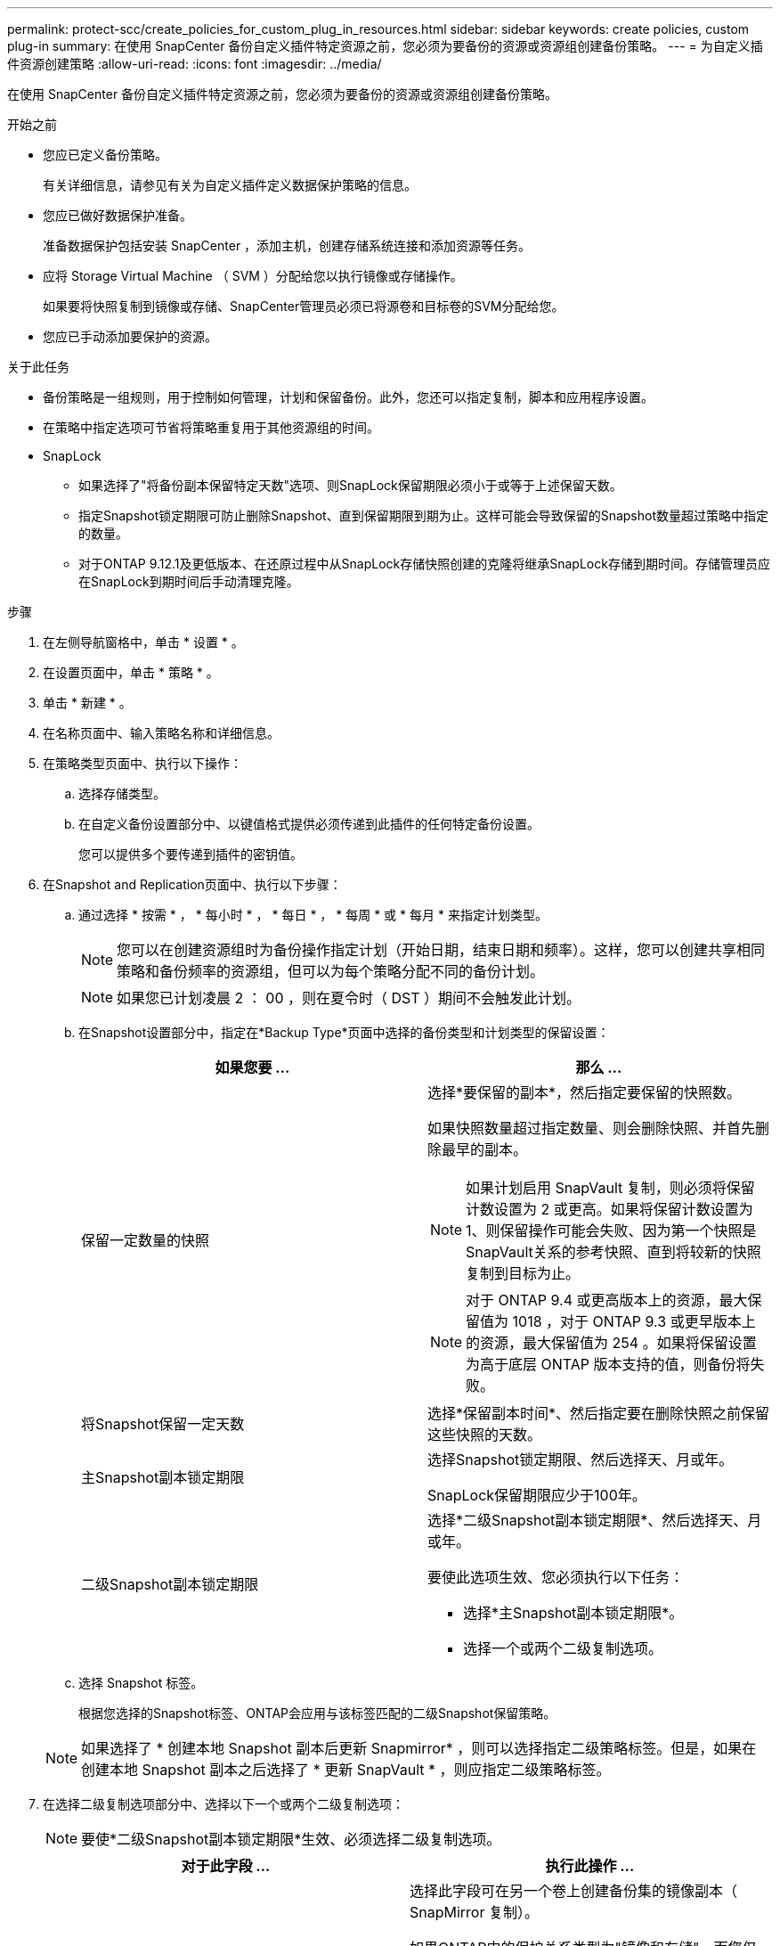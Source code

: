 ---
permalink: protect-scc/create_policies_for_custom_plug_in_resources.html 
sidebar: sidebar 
keywords: create policies, custom plug-in 
summary: 在使用 SnapCenter 备份自定义插件特定资源之前，您必须为要备份的资源或资源组创建备份策略。 
---
= 为自定义插件资源创建策略
:allow-uri-read: 
:icons: font
:imagesdir: ../media/


[role="lead"]
在使用 SnapCenter 备份自定义插件特定资源之前，您必须为要备份的资源或资源组创建备份策略。

.开始之前
* 您应已定义备份策略。
+
有关详细信息，请参见有关为自定义插件定义数据保护策略的信息。

* 您应已做好数据保护准备。
+
准备数据保护包括安装 SnapCenter ，添加主机，创建存储系统连接和添加资源等任务。

* 应将 Storage Virtual Machine （ SVM ）分配给您以执行镜像或存储操作。
+
如果要将快照复制到镜像或存储、SnapCenter管理员必须已将源卷和目标卷的SVM分配给您。

* 您应已手动添加要保护的资源。


.关于此任务
* 备份策略是一组规则，用于控制如何管理，计划和保留备份。此外，您还可以指定复制，脚本和应用程序设置。
* 在策略中指定选项可节省将策略重复用于其他资源组的时间。
* SnapLock
+
** 如果选择了"将备份副本保留特定天数"选项、则SnapLock保留期限必须小于或等于上述保留天数。
** 指定Snapshot锁定期限可防止删除Snapshot、直到保留期限到期为止。这样可能会导致保留的Snapshot数量超过策略中指定的数量。
** 对于ONTAP 9.12.1及更低版本、在还原过程中从SnapLock存储快照创建的克隆将继承SnapLock存储到期时间。存储管理员应在SnapLock到期时间后手动清理克隆。




.步骤
. 在左侧导航窗格中，单击 * 设置 * 。
. 在设置页面中，单击 * 策略 * 。
. 单击 * 新建 * 。
. 在名称页面中、输入策略名称和详细信息。
. 在策略类型页面中、执行以下操作：
+
.. 选择存储类型。
.. 在自定义备份设置部分中、以键值格式提供必须传递到此插件的任何特定备份设置。
+
您可以提供多个要传递到插件的密钥值。



. 在Snapshot and Replication页面中、执行以下步骤：
+
.. 通过选择 * 按需 * ， * 每小时 * ， * 每日 * ， * 每周 * 或 * 每月 * 来指定计划类型。
+

NOTE: 您可以在创建资源组时为备份操作指定计划（开始日期，结束日期和频率）。这样，您可以创建共享相同策略和备份频率的资源组，但可以为每个策略分配不同的备份计划。

+

NOTE: 如果您已计划凌晨 2 ： 00 ，则在夏令时（ DST ）期间不会触发此计划。

.. 在Snapshot设置部分中，指定在*Backup Type*页面中选择的备份类型和计划类型的保留设置：
+
|===
| 如果您要 ... | 那么 ... 


 a| 
保留一定数量的快照
 a| 
选择*要保留的副本*，然后指定要保留的快照数。

如果快照数量超过指定数量、则会删除快照、并首先删除最早的副本。


NOTE: 如果计划启用 SnapVault 复制，则必须将保留计数设置为 2 或更高。如果将保留计数设置为1、则保留操作可能会失败、因为第一个快照是SnapVault关系的参考快照、直到将较新的快照复制到目标为止。


NOTE: 对于 ONTAP 9.4 或更高版本上的资源，最大保留值为 1018 ，对于 ONTAP 9.3 或更早版本上的资源，最大保留值为 254 。如果将保留设置为高于底层 ONTAP 版本支持的值，则备份将失败。



 a| 
将Snapshot保留一定天数
 a| 
选择*保留副本时间*、然后指定要在删除快照之前保留这些快照的天数。



 a| 
主Snapshot副本锁定期限
 a| 
选择Snapshot锁定期限、然后选择天、月或年。

SnapLock保留期限应少于100年。



 a| 
二级Snapshot副本锁定期限
 a| 
选择*二级Snapshot副本锁定期限*、然后选择天、月或年。

要使此选项生效、您必须执行以下任务：

*** 选择*主Snapshot副本锁定期限*。
*** 选择一个或两个二级复制选项。


|===
.. 选择 Snapshot 标签。
+
根据您选择的Snapshot标签、ONTAP会应用与该标签匹配的二级Snapshot保留策略。

+

NOTE: 如果选择了 * 创建本地 Snapshot 副本后更新 Snapmirror* ，则可以选择指定二级策略标签。但是，如果在创建本地 Snapshot 副本之后选择了 * 更新 SnapVault * ，则应指定二级策略标签。



. 在选择二级复制选项部分中、选择以下一个或两个二级复制选项：
+

NOTE: 要使*二级Snapshot副本锁定期限*生效、必须选择二级复制选项。

+
|===
| 对于此字段 ... | 执行此操作 ... 


 a| 
* 创建本地 Snapshot 副本后更新 SnapMirror *
 a| 
选择此字段可在另一个卷上创建备份集的镜像副本（ SnapMirror 复制）。

如果ONTAP中的保护关系类型为"镜像和存储"、而您仅选择此选项、则在主系统上创建的快照不会传输到目标系统、而是会在目标系统中列出。如果从目标中选择此Snapshot来执行还原操作、则会显示以下错误消息：Secondary Location is not available for the selected vauled/Mirrored backup。

在二级复制期间、SnapLock到期时间会加载主SnapLock到期时间。

单击"Topology"页面中的*Refresh*按钮可刷新从ONTAP检索到的二级和主SnapLock到期时间。

请参阅。 link:view_custom_plug_in_resource_backups_and_clones_in_the_topology_page.html["在 Topology 页面中查看与自定义插件资源相关的备份和克隆"]



 a| 
* 创建本地 Snapshot 副本后更新 SnapVault *
 a| 
选择此选项可执行磁盘到磁盘备份复制（ SnapVault 备份）。

在二级复制期间、SnapLock到期时间会加载主SnapLock到期时间。单击"Topology"页面中的*Refresh*按钮可刷新从ONTAP检索到的二级和主SnapLock到期时间。

如果仅在ONTAP中称为SnapLock存储的二级系统上配置了SnapLock，则单击“拓扑”页面中的*Refresh*按钮可刷新从ONTAP检索到的二级系统上的锁定期限。

有关SnapLock存储的详细信息、请参见将快照提交到存储上的WORM
destination

请参阅。 link:view_custom_plug_in_resource_backups_and_clones_in_the_topology_page.html["在 Topology 页面中查看与自定义插件资源相关的备份和克隆"]



 a| 
* 错误重试计数 *
 a| 
输入操作停止前允许的最大复制尝试次数。

|===
+

NOTE: 您应在ONTAP中为二级存储配置SnapMirror保留策略、以避免达到二级存储上Snapshot的最大限制。

. 查看摘要，然后单击 * 完成 * 。


